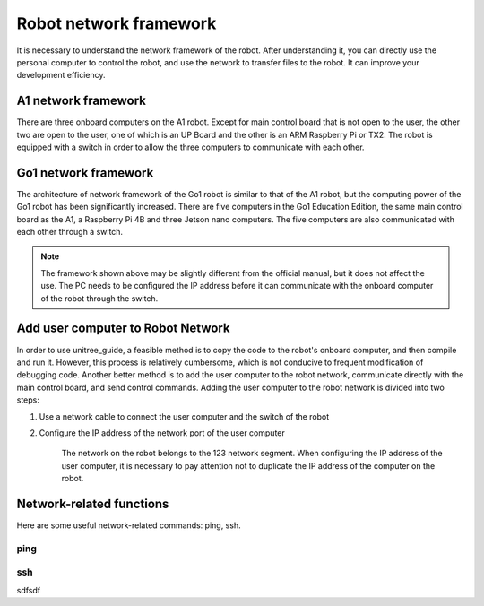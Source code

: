 Robot network framework
================
It is necessary to understand the network framework of the robot. After understanding it, you can directly use the personal computer to control the robot, and use the network to transfer files to the robot. It can improve your development efficiency.


A1 network framework
-------------------
There are three onboard computers on the A1 robot. Except for main control board that is not open to the user, the other two are open to the user, one of which is an UP Board and the other is an ARM Raspberry Pi or TX2.
The robot is equipped with a switch in order to allow the three computers to communicate with each other.

.. image:: ../../images/a1_network_framework.png

Go1 network framework
-------------------
The architecture of network framework of the Go1 robot is similar to that of the A1 robot, but the computing power of the Go1 robot has been significantly increased. There are five computers in the Go1 Education Edition, the same main control board as the A1, a Raspberry Pi 4B and three Jetson nano computers. The five computers are also communicated with each other through a switch.

.. image:: ../../images/go1_network_framework.001.png

.. note::

   The framework shown above may be slightly different from the official manual, but it does not affect the use. The PC needs to be configured the IP address before it can communicate with the onboard computer of the robot through the switch.

.. Signal transmission of the control program
.. -------------------


Add user computer to Robot Network
-------------------
In order to use unitree_guide, a feasible method is to copy the code to the robot's onboard computer, and then compile and run it. However, this process is relatively cumbersome, which is not conducive to frequent modification of debugging code. Another better method is to add the user computer to the robot network, communicate directly with the main control board, and send control commands.
Adding the user computer to the robot network is divided into two steps:

1. Use a network cable to connect the user computer and the switch of the robot

2. Configure the IP address of the network port of the user computer

    The network on the robot belongs to the 123 network segment. When configuring the IP address of the user computer, it is necessary to pay attention not to duplicate the IP address of the computer on the robot.


Network-related functions
-------------------
Here are some useful network-related commands: ping, ssh.

ping
^^^^
.. tabs::

    .. tab:: Introduction
        
        The function of the ping command is to test whether communication can be established with the specified IP address. 

    .. tab:: Usage

        There is an example for testing whether communication is established with main control board. 
        
        .. code:: console

           ping 192.168.123.10


ssh
^^^

sdfsdf


